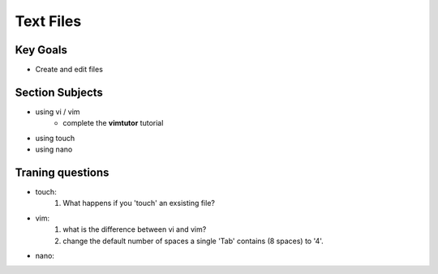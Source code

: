 Text Files
++++++++++

Key Goals
=========
* Create and edit files

Section Subjects
================
* using vi / vim
    * complete the **vimtutor** tutorial
* using touch
* using nano


Traning questions
=================
* touch:
    #. What happens if you 'touch' an exsisting file?
* vim:
    #. what is the difference between vi and vim?
    #. change the default number of spaces a single 'Tab' contains (8 spaces) to '4'.
* nano:
        
